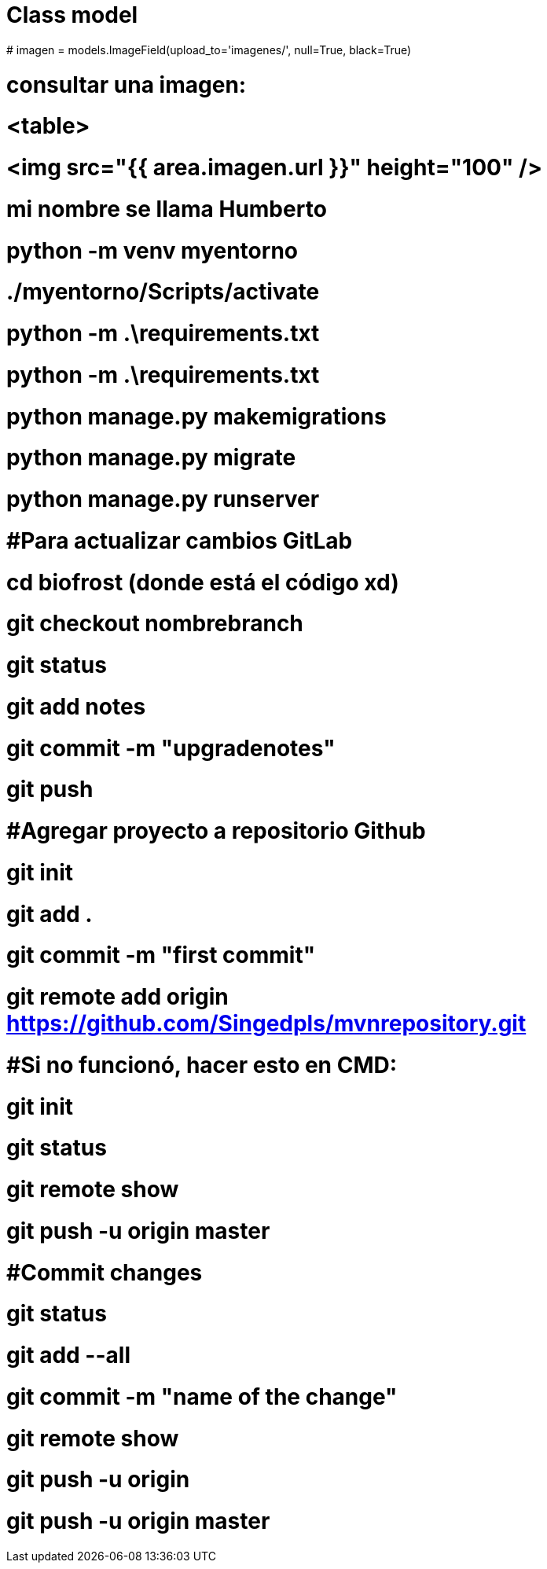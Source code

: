# Class model
# imagen = models.ImageField(upload_to='imagenes/', null=True, black=True)


# consultar una imagen:
# <table>
# <img src="{{ area.imagen.url }}" height="100" />

# mi nombre se llama Humberto


# python -m venv myentorno

# ./myentorno/Scripts/activate

# python -m .\requirements.txt

# python -m .\requirements.txt

# python manage.py makemigrations

# python manage.py migrate

# python manage.py runserver


# #Para actualizar cambios GitLab
# cd biofrost (donde está el código xd)
# git checkout nombrebranch
# git status
# git add notes
# git commit -m "upgradenotes"
# git push

# #Agregar proyecto a repositorio Github

# git init
# git add .
# git commit -m "first commit"
# git remote add origin https://github.com/Singedpls/mvnrepository.git

# #Si no funcionó, hacer esto en CMD:
# git init
# git status
# git remote show
# git push -u origin master

# #Commit changes
# git status
# git add --all
# git commit -m "name of the change"
# git remote show
# git push -u origin
# git push -u origin master
